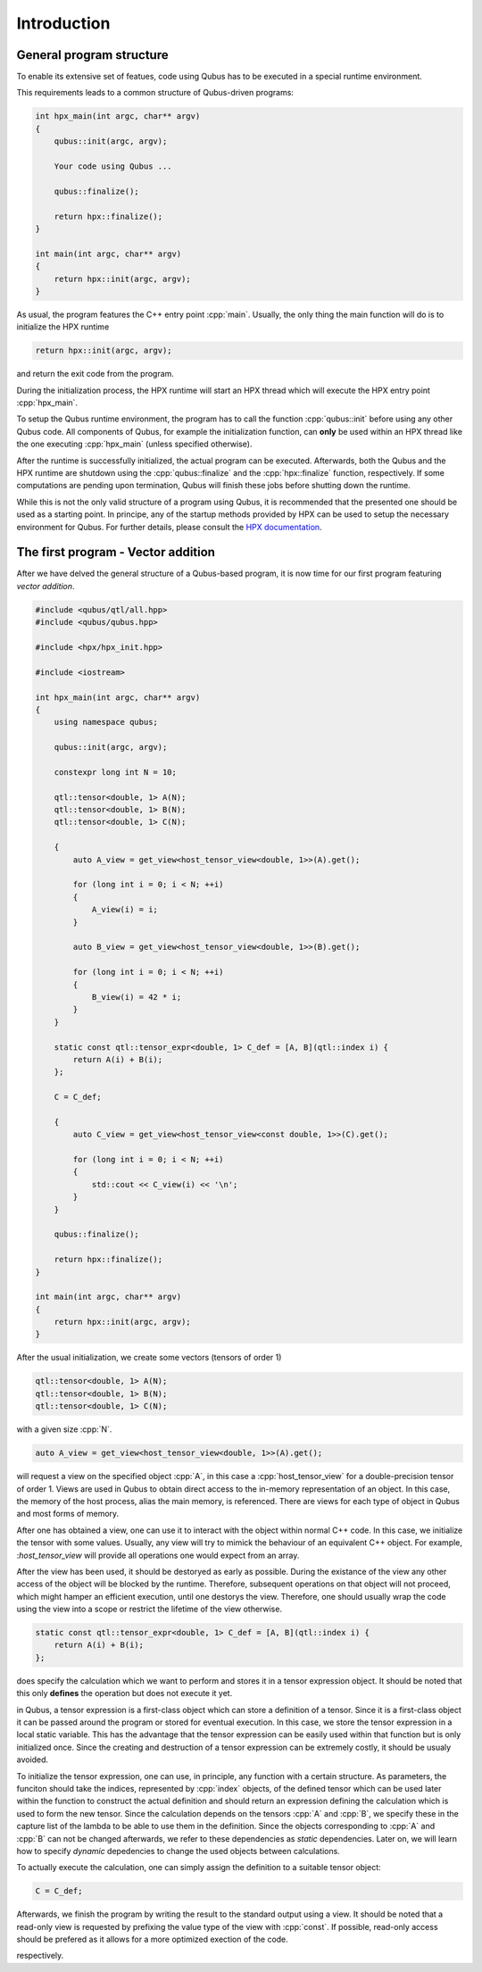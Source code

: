 .. role:: cpp(code)
    :language: C++

************
Introduction
************

General program structure
=========================

To enable its extensive set of featues, code using Qubus has to be executed
in a special runtime environment.

This requirements leads to a common structure of Qubus-driven programs:

.. code-block:: C++

    int hpx_main(int argc, char** argv)
    {
        qubus::init(argc, argv);

        Your code using Qubus ...

        qubus::finalize();

        return hpx::finalize();
    }

    int main(int argc, char** argv)
    {
        return hpx::init(argc, argv);
    }

As usual, the program features the C++ entry point :cpp:`main`. Usually, the only thing the main function will
do is to initialize the HPX runtime

.. code-block:: C++

    return hpx::init(argc, argv);

and return the exit code from the program.

During the initialization process, the HPX runtime will start an HPX thread which will execute the
HPX entry point :cpp:`hpx_main`.

To setup the Qubus runtime environment, the program has to call the function :cpp:`qubus::init` before using any
other Qubus code. All components of Qubus, for example the initialization function,
can **only** be used within an HPX thread like the one executing :cpp:`hpx_main`
(unless specified otherwise).

After the runtime is successfully initialized, the actual program can be executed. Afterwards, both the
Qubus and the HPX runtime are shutdown using the :cpp:`qubus::finalize` and the :cpp:`hpx::finalize`
function, respectively. If some computations are pending upon termination, Qubus will finish these jobs
before shutting down the runtime.

While this is not the only valid structure of a program using Qubus, it is recommended that the presented one
should be used as a starting point. In principe, any of the startup methods provided by HPX can be used
to setup the necessary environment for Qubus. For further details, please consult the
`HPX documentation <http://stellar-group.github.io/hpx/docs/html/hpx.html>`_.

The first program - Vector addition
===================================

After we have delved the general structure of a Qubus-based program, it is now time
for our first program featuring *vector addition*.

.. code-block:: C++

    #include <qubus/qtl/all.hpp>
    #include <qubus/qubus.hpp>

    #include <hpx/hpx_init.hpp>

    #include <iostream>

    int hpx_main(int argc, char** argv)
    {
        using namespace qubus;

        qubus::init(argc, argv);

        constexpr long int N = 10;

        qtl::tensor<double, 1> A(N);
        qtl::tensor<double, 1> B(N);
        qtl::tensor<double, 1> C(N);

        {
            auto A_view = get_view<host_tensor_view<double, 1>>(A).get();

            for (long int i = 0; i < N; ++i)
            {
                A_view(i) = i;
            }

            auto B_view = get_view<host_tensor_view<double, 1>>(B).get();

            for (long int i = 0; i < N; ++i)
            {
                B_view(i) = 42 * i;
            }
        }

        static const qtl::tensor_expr<double, 1> C_def = [A, B](qtl::index i) {
            return A(i) + B(i);
        };

        C = C_def;

        {
            auto C_view = get_view<host_tensor_view<const double, 1>>(C).get();

            for (long int i = 0; i < N; ++i)
            {
                std::cout << C_view(i) << '\n';
            }
        }

        qubus::finalize();

        return hpx::finalize();
    }

    int main(int argc, char** argv)
    {
        return hpx::init(argc, argv);
    }

After the usual initialization, we create some vectors (tensors of order 1)

.. code-block:: C++

    qtl::tensor<double, 1> A(N);
    qtl::tensor<double, 1> B(N);
    qtl::tensor<double, 1> C(N);

with a given size :cpp:`N`.

.. code-block:: C++

    auto A_view = get_view<host_tensor_view<double, 1>>(A).get();

will request a view on the specified object :cpp:`A`, in this case a :cpp:`host_tensor_view` for a
double-precision tensor of order 1. Views are used in Qubus to obtain direct access to
the in-memory representation of an object. In this case, the memory of the host process, alias the main memory,
is referenced. There are views for each type of object in Qubus and most forms of memory.

After one has obtained a view, one can use it to interact with the object within normal C++ code. In this case,
we initialize the tensor with some values. Usually, any view will try to mimick the behaviour of
an equivalent C++ object. For example, :`host_tensor_view` will provide all operations one would expect from
an array.

After the view has been used, it should be destoryed as early as possible. During the existance of
the view any other access of the object will be blocked by the runtime. Therefore, subsequent operations
on that object will not proceed, which might hamper an efficient execution, until one destorys the view.
Therefore, one should usually wrap the code using the view into a scope or restrict the lifetime
of the view otherwise.

.. code-block:: C++

        static const qtl::tensor_expr<double, 1> C_def = [A, B](qtl::index i) {
            return A(i) + B(i);
        };

does specify the calculation which we want to perform and stores it in a tensor expression object.
It should be noted that this only **defines** the operation but does not execute it yet.

in Qubus, a tensor expression is a first-class object which can store a definition of a tensor.
Since it is a first-class object it can be passed around the program or stored for eventual execution.
In this case, we store the tensor expression in a local static variable. This has the advantage
that the tensor expression can be easily used within that function but is only initialized once.
Since the creating and destruction of a tensor expression can be extremely costly, it should be usualy
avoided.

To initialize the tensor expression, one can use, in principle, any function with a certain structure.
As parameters, the funciton should take the indices, represented by :cpp:`index` objects,
of the defined tensor which can be used later within the function to construct the actual definition
and should return an expression defining the calculation which is used to form the new tensor.
Since the calculation depends on the tensors :cpp:`A` and :cpp:`B`, we specify these in the capture list
of the lambda to be able to use them in the definition. Since the objects corresponding to :cpp:`A` and :cpp:`B`
can not be changed afterwards, we refer to these dependencies as *static* dependencies. Later on, we will learn
how to specify *dynamic* depedencies to change the used objects between calculations.

To actually execute the calculation, one can simply assign the definition to a suitable tensor object:

.. code-block:: C++

    C = C_def;

Afterwards, we finish the program by writing the result to the standard output using a view.
It should be noted that a read-only view is requested by prefixing the value type of the view with :cpp:`const`.
If possible, read-only access should be prefered as it allows for a more optimized exection of the code.

.. TODO: We need to write these guides first.
.. To learn how to build and execute the program, please refer to the Build Guide and the Execution Guide,
respectively.